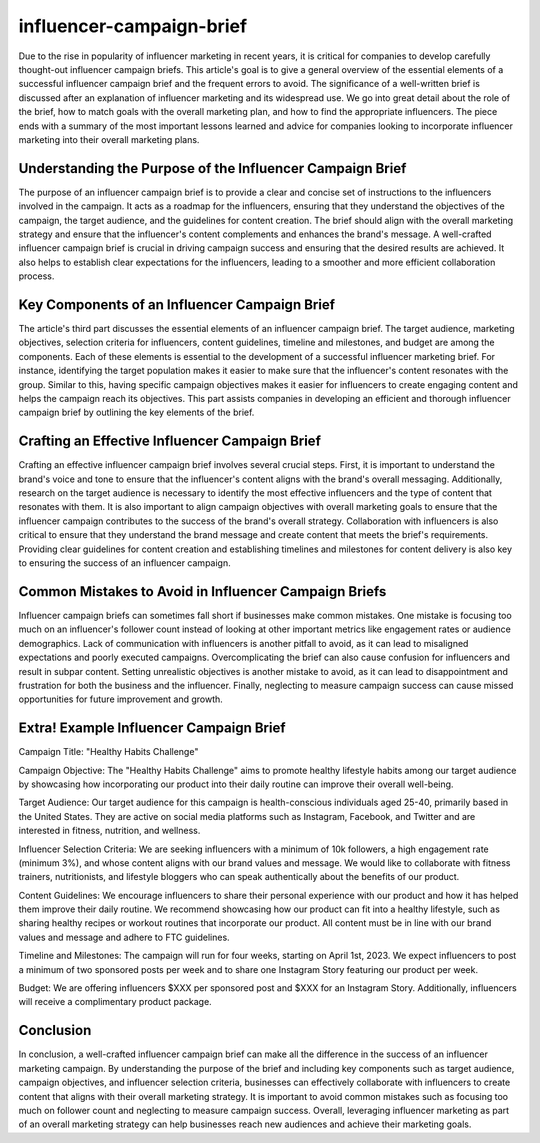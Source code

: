 *****
influencer-campaign-brief
*****

Due to the rise in popularity of influencer marketing in recent years, it is critical for companies to develop carefully thought-out influencer campaign briefs. This article's goal is to give a general overview of the essential elements of a successful influencer campaign brief and the frequent errors to avoid. The significance of a well-written brief is discussed after an explanation of influencer marketing and its widespread use. We go into great detail about the role of the brief, how to match goals with the overall marketing plan, and how to find the appropriate influencers. The piece ends with a summary of the most important lessons learned and advice for companies looking to incorporate influencer marketing into their overall marketing plans.

Understanding the Purpose of the Influencer Campaign Brief
########

The purpose of an influencer campaign brief is to provide a clear and concise set of instructions to the influencers involved in the campaign. It acts as a roadmap for the influencers, ensuring that they understand the objectives of the campaign, the target audience, and the guidelines for content creation. The brief should align with the overall marketing strategy and ensure that the influencer's content complements and enhances the brand's message. A well-crafted influencer campaign brief is crucial in driving campaign success and ensuring that the desired results are achieved. It also helps to establish clear expectations for the influencers, leading to a smoother and more efficient collaboration process.

Key Components of an Influencer Campaign Brief
########


The article's third part discusses the essential elements of an influencer campaign brief. The target audience, marketing objectives, selection criteria for influencers, content guidelines, timeline and milestones, and budget are among the components. Each of these elements is essential to the development of a successful influencer marketing brief. For instance, identifying the target population makes it easier to make sure that the influencer's content resonates with the group. Similar to this, having specific campaign objectives makes it easier for influencers to create engaging content and helps the campaign reach its objectives. This part assists companies in developing an efficient and thorough influencer campaign brief by outlining the key elements of the brief.

Crafting an Effective Influencer Campaign Brief
########

Crafting an effective influencer campaign brief involves several crucial steps. First, it is important to understand the brand's voice and tone to ensure that the influencer's content aligns with the brand's overall messaging. Additionally, research on the target audience is necessary to identify the most effective influencers and the type of content that resonates with them. It is also important to align campaign objectives with overall marketing goals to ensure that the influencer campaign contributes to the success of the brand's overall strategy. Collaboration with influencers is also critical to ensure that they understand the brand message and create content that meets the brief's requirements. Providing clear guidelines for content creation and establishing timelines and milestones for content delivery is also key to ensuring the success of an influencer campaign.

Common Mistakes to Avoid in Influencer Campaign Briefs
########

Influencer campaign briefs can sometimes fall short if businesses make common mistakes. One mistake is focusing too much on an influencer's follower count instead of looking at other important metrics like engagement rates or audience demographics. Lack of communication with influencers is another pitfall to avoid, as it can lead to misaligned expectations and poorly executed campaigns. Overcomplicating the brief can also cause confusion for influencers and result in subpar content. Setting unrealistic objectives is another mistake to avoid, as it can lead to disappointment and frustration for both the business and the influencer. Finally, neglecting to measure campaign success can cause missed opportunities for future improvement and growth.

Extra! Example Influencer Campaign Brief
########

Campaign Title: "Healthy Habits Challenge"

Campaign Objective:
The "Healthy Habits Challenge" aims to promote healthy lifestyle habits among our target audience by showcasing how incorporating our product into their daily routine can improve their overall well-being.

Target Audience:
Our target audience for this campaign is health-conscious individuals aged 25-40, primarily based in the United States. They are active on social media platforms such as Instagram, Facebook, and Twitter and are interested in fitness, nutrition, and wellness.

Influencer Selection Criteria:
We are seeking influencers with a minimum of 10k followers, a high engagement rate (minimum 3%), and whose content aligns with our brand values and message. We would like to collaborate with fitness trainers, nutritionists, and lifestyle bloggers who can speak authentically about the benefits of our product.

Content Guidelines:
We encourage influencers to share their personal experience with our product and how it has helped them improve their daily routine. We recommend showcasing how our product can fit into a healthy lifestyle, such as sharing healthy recipes or workout routines that incorporate our product. All content must be in line with our brand values and message and adhere to FTC guidelines.

Timeline and Milestones:
The campaign will run for four weeks, starting on April 1st, 2023. We expect influencers to post a minimum of two sponsored posts per week and to share one Instagram Story featuring our product per week.

Budget:
We are offering influencers $XXX per sponsored post and $XXX for an Instagram Story. Additionally, influencers will receive a complimentary product package.

Conclusion
########

In conclusion, a well-crafted influencer campaign brief can make all the difference in the success of an influencer marketing campaign. By understanding the purpose of the brief and including key components such as target audience, campaign objectives, and influencer selection criteria, businesses can effectively collaborate with influencers to create content that aligns with their overall marketing strategy. It is important to avoid common mistakes such as focusing too much on follower count and neglecting to measure campaign success. Overall, leveraging influencer marketing as part of an overall marketing strategy can help businesses reach new audiences and achieve their marketing goals.
